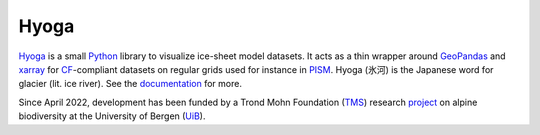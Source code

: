 .. Copyright (c) 2019-2022, Julien Seguinot (juseg.github.io)
.. GNU General Public License v3.0+ (https://www.gnu.org/licenses/gpl-3.0.txt)

Hyoga
=====

.. image:: https://img.shields.io/pypi/v/hyoga.svg
   :target: https://pypi.python.org/pypi/hyoga
.. image:: https://img.shields.io/pypi/l/hyoga.svg
   :target: https://www.gnu.org/licenses/gpl-3.0.txt
.. image:: https://zenodo.org/badge/227465038.svg
   :target: https://zenodo.org/badge/latestdoi/227465038

Hyoga_ is a small Python_ library to visualize ice-sheet model datasets.
It acts as a thin wrapper around GeoPandas_ and xarray_ for CF_-compliant
datasets on regular grids used for instance in PISM_. Hyoga (氷河) is the
Japanese word for glacier (lit. ice river). See the documentation_ for more.

.. _CF: https://cfconventions.org
.. _documentation: https://hyoga.readthedocs.io
.. _GeoPandas: https://geopandas.org
.. _Hyoga: https://hyoga.readthedocs.io
.. _PISM: https://pism.io
.. _Python: https://python.org
.. _xarray: https://xarray.pydata.org/en/stable/

Since April 2022, development has been funded by a Trond Mohn Foundation (TMS_)
research project_ on alpine biodiversity at the University of Bergen (UiB_).

.. _TMS: https://mohnfoundation.no/en/
.. _UiB: https://www.uib.no/en
.. _project: mountainsinmotion.w.uib.no
